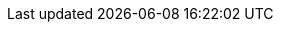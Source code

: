 ++++
<script inline>
    function getContentPreviewClass(additionalDefaultContent) {
      return class extends Polymer.Element {

        static get properties() {
          return {
            hidesource: {
              type: Boolean,
              reflectToAttribute: true
            },

            raw: {
              type: Boolean,
              value: false,
              reflectToAttribute: true,
              observer: '_updateContent'
            },

            shadyDisclaimer: {
              type: Boolean,
              value: false,
              reflectToAttribute: true
            }
          }
        }

        static get template() {

          return Polymer.html`
            <style>
              :host {
                display: block;
              }

              #preview {
                display: flex;
                border-radius: var(--lumo-border-radius-m);
                overflow: hidden;
                align-items: flex-end;
                position: relative;
                z-index: 0;
              }

              :host(:not([hidesource])) #preview {
                padding: 1.2rem;
                margin-bottom: calc(-1.5rem - 4px);
                border: 1px solid var(--color-aluminium);
                border-radius: 4px;
              }

              :host(.block) #preview {
                display: block;
              }

              :host(.background-shade) #preview {
                background-color: var(--lumo-shade-5pct);
              }

              #source {
                z-index: 1;
                position: relative;
              }

              /* Content styles */
              .color-swatch {
                display: inline-block;
                width: 0.75em;
                height: 0.75em;
                border-radius: 50%;
                box-shadow: 0 0 0 1px var(--lumo-shade-20pct);
                margin-right: 0.2em;
              }

              #preview > span:not(.color-swatch):not([class^="size"]):not([class^="space"]):not([theme~="badge"]):not(.font-icon) {
                display: inline-flex;
                align-items: center;
                justify-content: center;
                width: 100%;
                height: 3.5em;
                font-size: var(--lumo-font-size-s);
                font-weight: 500;
              }

              .custom-properties {
                font-size: var(--lumo-font-size-s);
                border-left: 4px solid var(--lumo-shade-10pct);
                background-color: var(--lumo-shade-5pct);
                padding: 1em 2em;
                margin: 0;
              }

              .box {
                display: inline-flex;
                align-items: center;
                justify-content: center;
                font-weight: 600;
                color: var(--lumo-secondary-text-color);
                width: var(--lumo-size-xl);
                height: var(--lumo-size-xl);
                margin: var(--lumo-space-xl);
                border-radius: var(--lumo-border-radius-m);
                background-color: var(--lumo-tint-5pct);
              }

              .radius {
                background-color: var(--lumo-contrast-20pct);
              }

              span[class^="space"],
              span[class^="size"] {
                background-color: var(--lumo-contrast-10pct);
                display: flex;
                flex: none;
                align-items: center;
                justify-content: center;
                margin: 0.25rem;
                font-size: var(--lumo-font-size-xs);
                color: var(--lumo-secondary-text-color);
                background-clip: content-box;
                position: relative;
                font-weight: 600;
                box-sizing: content-box;
              }

              /* Weaker selector since these should be overridable by Sizing demo */
              [class^="space"],
              [class^="size"] {
                width: 2rem;
                height: 2rem;
              }

              span[class^="space"] {
                background-color: var(--lumo-base-color);
              }

              span[class^="space"]::before {
                content: "";
                position: absolute;
                z-index: -1;
                top: 0;
                right: 0;
                bottom: 0;
                left: 0;
                background-color: var(--lumo-contrast-10pct);
              }

              #preview h2 {
                border: none;
              }
            </style>

            ${additionalDefaultContent}


            <div id="preview"></div>

            <div id="shady-disclaimer" class="admonitionblock note" hidden="[[_shouldHideShadyDisclaimer(shadyDisclaimer)]]" style="margin-bottom: -1rem">
              <p>
                The demo above might appear differently on browsers without native Shadow DOM support
                due to leaking unscoped styles from the host environment.
                This isn't an issue with Vaadin applications in general. Sorry about the inconvenience.
              </p>
            </div>

            <div id="source" hidden="[[hidesource]]">
              <slot></slot>
            </div>
          `;
        }

        _updateContent(raw) {
          this.$.preview.innerHTML = raw ? this.innerHTML : this.textContent;
          // Edge shady CSS workaround to make the dynamically included custom-style styles to affect example content elements
          // Removing custom-style tags from the content isn't an option as that would make any selectors within the contained style tags global on shady

          Array.from(this.$.preview.querySelectorAll('*')).forEach(element => {
            element.classList.remove('style-scope');
          });
        }

        _shouldHideShadyDisclaimer(shadyDisclaimer) {
          return !shadyDisclaimer || document.head.createShadowRoot;
        }
      };
    };

    const lumoIconClass = class extends Polymer.Element {
      static get template() {
        return Polymer.html`
          <style>
            :host {
              display: inline-flex;
              flex-direction: column;
              align-items: center;
              cursor: pointer;
              position: relative;
              border-radius: var(--lumo-border-radius-m);
            }
            :host(:hover:not(:focus)) {
              background-color: var(--lumo-contrast-5pct);
            }
            :host(:focus) {
              z-index: 1;
              outline: none;
              box-shadow: 0 0 0 2px var(--lumo-primary-color-50pct);
              cursor: default;
            }
            .samples > div {
              display: flex;
              align-items: center;
            }
            iron-icon.s {
              --iron-icon-width: var(--lumo-icon-size-s);
              --iron-icon-height: var(--lumo-icon-size-s);
              margin: 8px;
            }
            iron-icon.m {
              --iron-icon-width: var(--lumo-icon-size-m);
              --iron-icon-height: var(--lumo-icon-size-m);
              margin: 6px;
            }
            iron-icon.l {
              --iron-icon-width: var(--lumo-icon-size-l);
              --iron-icon-height: var(--lumo-icon-size-l);
              margin: 4px;
            }
            .samples > .font-icon span {
              font-family: lumo-icons;
              line-height: 1;
            }
            span.s {
              font-size: var(--lumo-icon-size-s);
              margin: 8px;
            }
            span.m {
              font-size: var(--lumo-icon-size-m);
              margin: 6px;
            }
            span.l {
              font-size: var(--lumo-icon-size-l);
              margin: 4px;
            }
            :host([format="font"]) .svg,
            :host([format="svg"]) .font-icon {
              display: none;
            }
            h4 {
              text-transform: capitalize;
              margin: -0.5em 0 0.5em;
              font-size: var(--lumo-font-size-xs);
              font-weight: 400;
              color: var(--lumo-secondary-text-color);
            }
            .code {
              font-size: var(--lumo-font-size-xs);
              line-height: var(--lumo-line-height-xs);
              position: absolute;
              left: 0;
              top: 100%;
              opacity: 0;
              background-color: var(--lumo-base-color);
              background-image: linear-gradient(var(--lumo-contrast-5pct), var(--lumo-contrast-5pct));
              pointer-events: none;
              border-radius: var(--lumo-border-radius-m);
              padding: 0.5em 0.75em;
              margin: 0.4em 0;
              min-width: 100%;
              box-sizing: border-box;
              box-shadow: var(--lumo-box-shadow-s);
              transition: opacity 120ms;
            }
            :host(:focus) .code {
              opacity: 1;
              pointer-events: auto;
            }
          </style>
          <div class="samples">
            <div class="svg">
              <iron-icon icon="lumo:[[name]]" class="l"></iron-icon>
              <iron-icon icon="lumo:[[name]]" class="m"></iron-icon>
              <iron-icon icon="lumo:[[name]]" class="s"></iron-icon>
              <div class="code">
                &lt;iron-icon icon="<b>lumo:[[name]]</b>"&gt;&lt;/iron-icon&gt;
              </div>
            </div>
            <div class="font-icon">
              <span class$="[[name]] l"></span>
              <span class$="[[name]] m"></span>
              <span class$="[[name]] s"></span>
              <div class="code">
                content: <b>var(--lumo-icons-[[name]])</b>;
              </div>
            </div>
          </div>
          <h4>[[formatName(name)]]</h4>
        `;
      }

      static get properties() {
        return {
          name: String
        };
      }

      ready() {
        super.ready();
        this.setAttribute('tabindex', 0);
        const style = document.createElement('style');
        style.innerHTML = `.${this.name}::before {content: var(--lumo-icons-${this.name})}`;
        this.shadowRoot.appendChild(style);
      }

      formatName(name) {
        return name.replace('-', ' ');
      }
    };

    const lumoIconsViewerClass = class extends Polymer.Element {
      static get properties() {
        return {
          format: {
            type: String,
            value: 'svg'
          },

          icons: {
            type: Array,
            value: () => {
              const iconsets = new Polymer.IronMeta({type: 'iconset'}).list.filter(i => i.name == 'lumo');
              return iconsets[0].getIconNames().map((name) => name.split(':')[1]);
            }
          }
        };
      }

      static get template() {
        return Polymer.html`
          <style>
            .lumo-icons {
              display: flex;
              flex-wrap: wrap;
              margin: 0 -1em;
            }
            .lumo-icons lumo-icon {
              flex: auto;
              margin: 1em;
            }
          </style>

          <p theme="font-size-s">
            <select value="{{format::change}}">
              <option value="svg">SVG</option>
              <option value="font">Font</option>
            </select>

            (Click/focus an icon to view details)
          </p>

          <div class="lumo-icons">
            <dom-repeat id="lumo-icons" items="[[icons]]">
              <template>
                <lumo-icon name="[[item]]" format$="{{format}}"></lumo-icon>
              </template>
            </dom-repeat>
          </div>
        `;
      }
    };

    function ensureDefined(is, clazz) {
      if (!customElements.get(is)) {
        customElements.define(is, clazz);
      }
    }

    function ensureRegistered(url, module) {
      if (Polymer.DomModule.prototype.modules[module]) {
        return Promise.resolve();
      } else {
        return fetch(url)
          .then(res => res.text())
          .then(html => {
            const div = document.createElement('div');
            div.innerHTML = html;

            const domModule = div.querySelector(`#${module}`);
            domModule && domModule.register();

            Array.from(div.querySelectorAll('custom-style'))
              .forEach(customStyle => document.body.appendChild(customStyle));
          });
      }
    }

    ensureDefined('lumo-icon', lumoIconClass);
    ensureDefined('lumo-icons-viewer', lumoIconsViewerClass);

    ensureRegistered('frontend/bower_components/vaadin-lumo-styles/badge.html', 'lumo-badge')
      .then(() => ensureRegistered('frontend/bower_components/vaadin-lumo-styles/color.html', 'lumo-color'))
      .then(() => ensureRegistered('frontend/bower_components/vaadin-lumo-styles/typography.html', 'lumo-typography'))
      // Finally not supported by Edge
      .then(() => ensureDefined('content-preview', getContentPreviewClass(Polymer.html`<style include="lumo-typography lumo-color lumo-badge"></style>`)))
      .catch(() => ensureDefined('content-preview', getContentPreviewClass(Polymer.html`<style include="lumo-typography lumo-color lumo-badge"></style>`)));

    ensureRegistered('frontend/bower_components/vaadin-material-styles/color.html', 'material-color-light')
      .then(() => ensureRegistered('frontend/bower_components/vaadin-material-styles/typography.html', 'material-typography'))
      // Finally not supported by Edge
      .then(() => ensureDefined('content-preview-md', getContentPreviewClass(Polymer.html`<style include="material-typography material-color-light"></style>`)))
      .catch(() => ensureDefined('content-preview-md', getContentPreviewClass(Polymer.html`<style include="material-typography material-color-light"></style>`)));

</script>
++++
